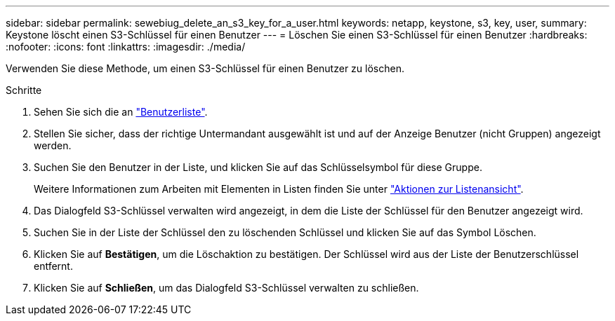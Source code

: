 ---
sidebar: sidebar 
permalink: sewebiug_delete_an_s3_key_for_a_user.html 
keywords: netapp, keystone, s3, key, user, 
summary: Keystone löscht einen S3-Schlüssel für einen Benutzer 
---
= Löschen Sie einen S3-Schlüssel für einen Benutzer
:hardbreaks:
:nofooter: 
:icons: font
:linkattrs: 
:imagesdir: ./media/


[role="lead"]
Verwenden Sie diese Methode, um einen S3-Schlüssel für einen Benutzer zu löschen.

.Schritte
. Sehen Sie sich die an link:sewebiug_view_a_list_of_users.html#view-a-list-of-users["Benutzerliste"].
. Stellen Sie sicher, dass der richtige Untermandant ausgewählt ist und auf der Anzeige Benutzer (nicht Gruppen) angezeigt werden.
. Suchen Sie den Benutzer in der Liste, und klicken Sie auf das Schlüsselsymbol für diese Gruppe.
+
Weitere Informationen zum Arbeiten mit Elementen in Listen finden Sie unter link:sewebiug_netapp_service_engine_web_interface_overview.html#list-view["Aktionen zur Listenansicht"].

. Das Dialogfeld S3-Schlüssel verwalten wird angezeigt, in dem die Liste der Schlüssel für den Benutzer angezeigt wird.
. Suchen Sie in der Liste der Schlüssel den zu löschenden Schlüssel und klicken Sie auf das Symbol Löschen.
. Klicken Sie auf *Bestätigen*, um die Löschaktion zu bestätigen. Der Schlüssel wird aus der Liste der Benutzerschlüssel entfernt.
. Klicken Sie auf *Schließen*, um das Dialogfeld S3-Schlüssel verwalten zu schließen.

